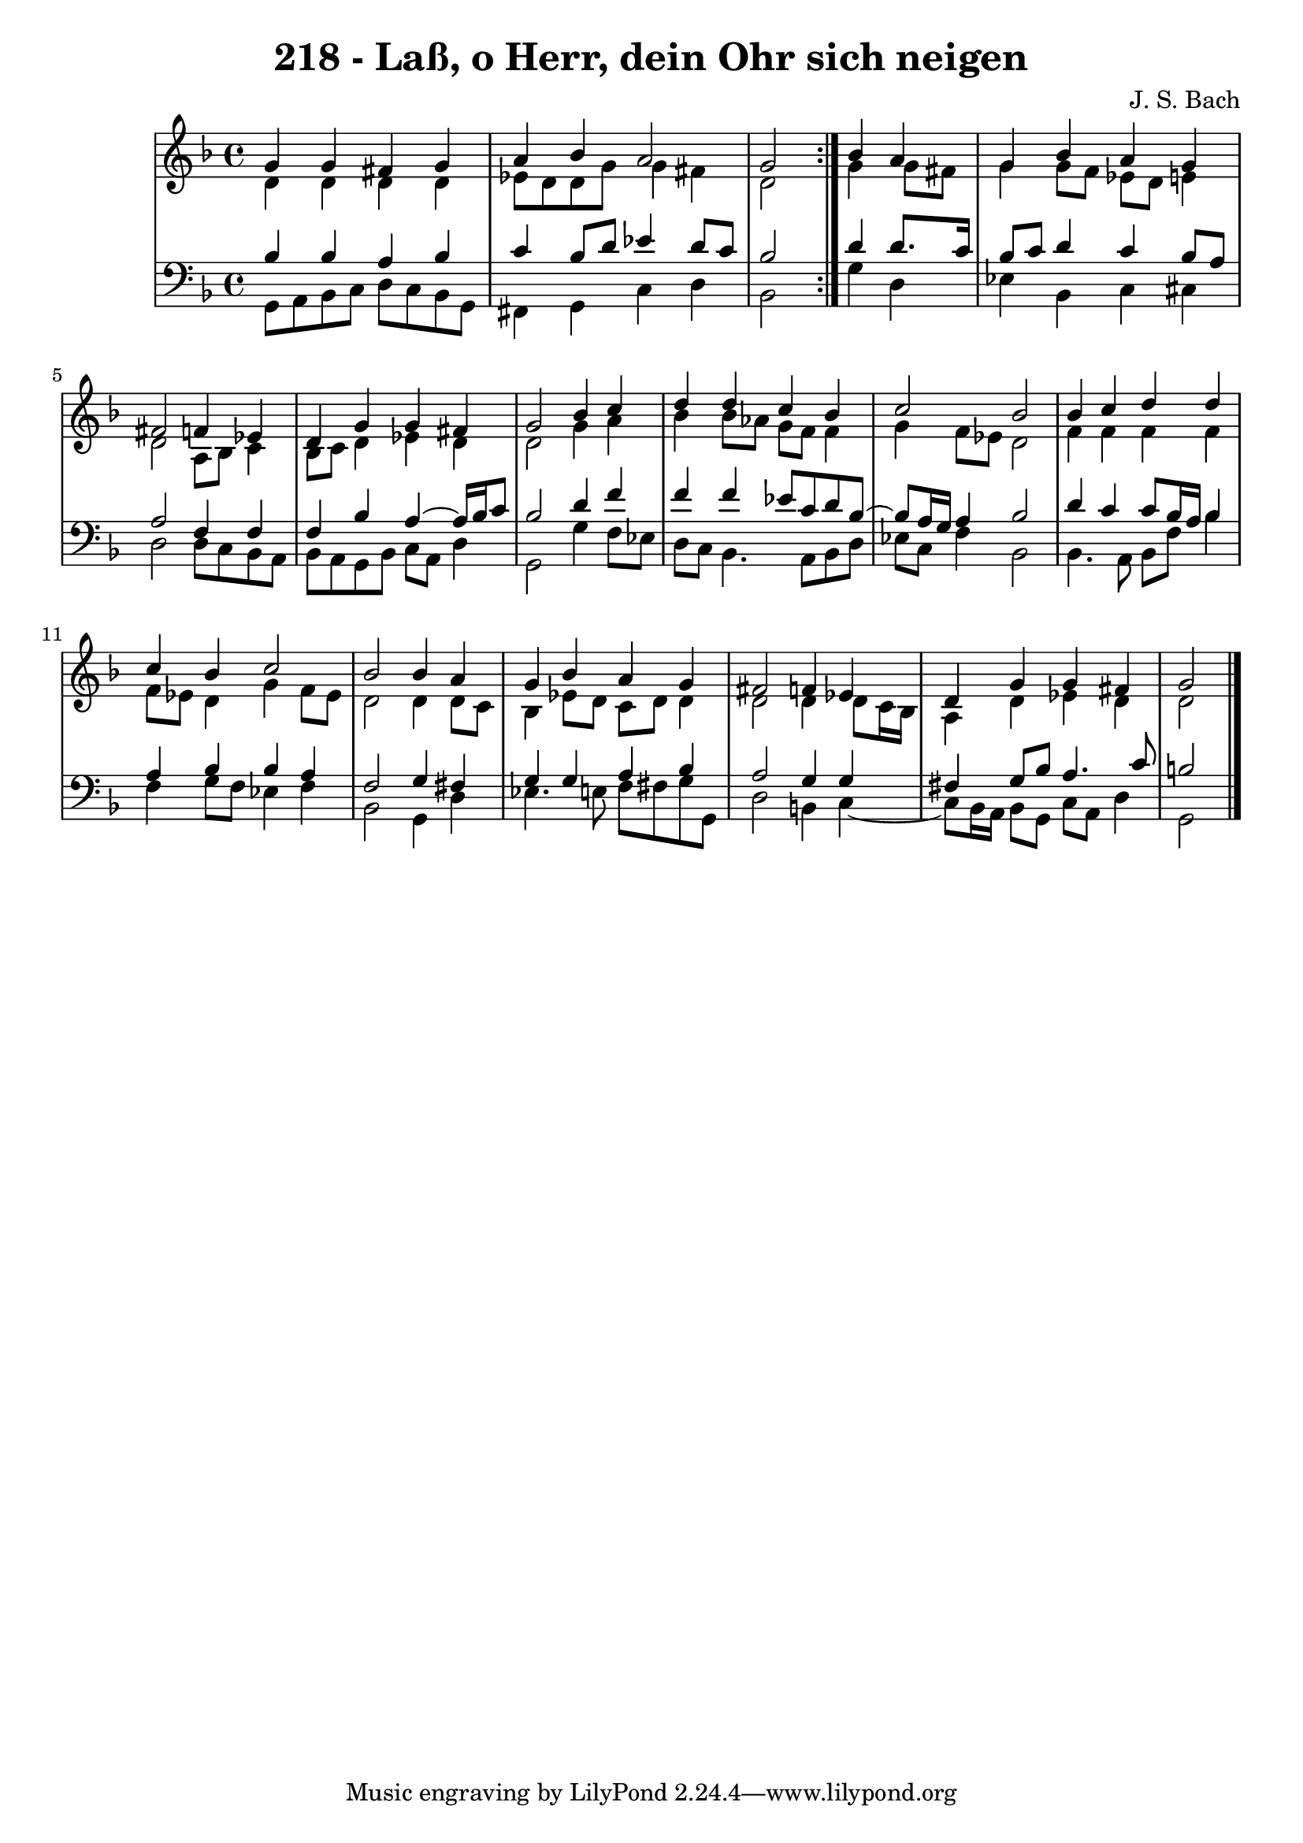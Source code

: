 \version "2.10.33"

\header {
  title = "218 - Laß, o Herr, dein Ohr sich neigen"
  composer = "J. S. Bach"
}

global =  {
  \time 4/4 
  \key d \minor
}

soprano = \relative c {
  \repeat volta 2 {
    g''4 g 
    fis g a bes 
    a2 g }
  bes4 a g bes 
  a g fis2 
  f4 ees d g 
  g fis g2 
  bes4 c d d 
  c bes c2 
  bes bes4 c 
  d d c bes 
  c2 bes 
  bes4 a g bes 
  a g fis2 
  f4 ees d g 
  g fis g2
}


alto = \relative c {
  \repeat volta 2 {
    d'4 d 
    d d ees8 d d g 
    g4 fis d2 }
  g4 g8 fis g4 g8 f 
  ees d e4 d2 
  a8 bes c4 bes8 c d4 
  ees d d2 
  g4 a bes bes8 aes 
  g f f4 g f8 ees 
  d2 f4 f 
  f f f8 ees d4 
  g f8 ees d2 
  d4 d8 c bes4 ees8 d 
  c d d4 d2 
  d4 d8 c16 bes a4 d 
  ees d d2 
}


tenor = \relative c {
  \repeat volta 2 {
    bes'4 bes 
    a bes c bes8 d 
    ees4 d8 c bes2 }
  d4 d8. c16 bes8 c d4 
  c bes8 a a2 
  f4 f f bes
  a4~ a16 bes16 c8 bes2
  d4 f f f 
  ees8 c d bes8~
  bes a16 g a4 
  bes2 d4 c 
  c8 bes16 a bes4 a bes 
  bes a f2 
  g4 fis g g 
  a bes a2 
  g4 g fis g8 bes 
  a4. c8 b2
}


baixo = \relative c {
  \repeat volta 2 {
    g8 a bes c 
    d c bes g fis4 g 
    c d bes2 }
  g'4 d ees bes 
  c cis d2 
  d8 c bes a bes a g bes 
  c a d4 g,2 
  g'4 f8 ees d c bes4. a8 bes d ees c f4 
  bes,2 bes4. a8 
  bes f' bes4 f g8 f 
  ees4 f bes,2 
  g4 d' ees4. e8 
  f fis g g, d'2 
  b4 c4~
  c8 bes16 a bes8 g 
  c a d4 g,2
}
\score {
  <<
    \new StaffGroup <<
      \override StaffGroup.SystemStartBracket #'style = #'line 
      \new Staff {
        <<
          \global
          \new Voice = "soprano" { \voiceOne \soprano }
          \new Voice = "alto" { \voiceTwo \alto }
        >>
      }
      \new Staff {
        <<
          \global
          \clef "bass"
          \new Voice = "tenor" {\voiceOne \tenor }
          \new Voice = "baixo" { \voiceTwo \baixo \bar "|."}
        >>
      }
    >>
  >>
  \layout {}
  \midi {}
}